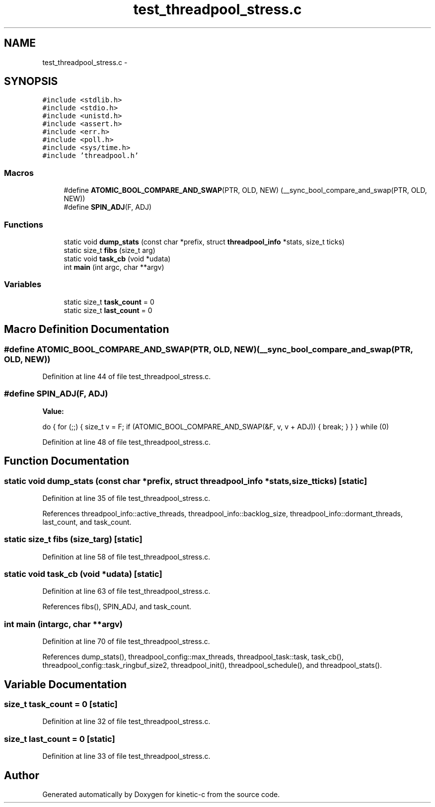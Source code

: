 .TH "test_threadpool_stress.c" 3 "Mon Mar 2 2015" "Version v0.12.0-beta" "kinetic-c" \" -*- nroff -*-
.ad l
.nh
.SH NAME
test_threadpool_stress.c \- 
.SH SYNOPSIS
.br
.PP
\fC#include <stdlib\&.h>\fP
.br
\fC#include <stdio\&.h>\fP
.br
\fC#include <unistd\&.h>\fP
.br
\fC#include <assert\&.h>\fP
.br
\fC#include <err\&.h>\fP
.br
\fC#include <poll\&.h>\fP
.br
\fC#include <sys/time\&.h>\fP
.br
\fC#include 'threadpool\&.h'\fP
.br

.SS "Macros"

.in +1c
.ti -1c
.RI "#define \fBATOMIC_BOOL_COMPARE_AND_SWAP\fP(PTR, OLD, NEW)   (__sync_bool_compare_and_swap(PTR, OLD, NEW))"
.br
.ti -1c
.RI "#define \fBSPIN_ADJ\fP(F, ADJ)"
.br
.in -1c
.SS "Functions"

.in +1c
.ti -1c
.RI "static void \fBdump_stats\fP (const char *prefix, struct \fBthreadpool_info\fP *stats, size_t ticks)"
.br
.ti -1c
.RI "static size_t \fBfibs\fP (size_t arg)"
.br
.ti -1c
.RI "static void \fBtask_cb\fP (void *udata)"
.br
.ti -1c
.RI "int \fBmain\fP (int argc, char **argv)"
.br
.in -1c
.SS "Variables"

.in +1c
.ti -1c
.RI "static size_t \fBtask_count\fP = 0"
.br
.ti -1c
.RI "static size_t \fBlast_count\fP = 0"
.br
.in -1c
.SH "Macro Definition Documentation"
.PP 
.SS "#define ATOMIC_BOOL_COMPARE_AND_SWAP(PTR, OLD, NEW)   (__sync_bool_compare_and_swap(PTR, OLD, NEW))"

.PP
Definition at line 44 of file test_threadpool_stress\&.c\&.
.SS "#define SPIN_ADJ(F, ADJ)"
\fBValue:\fP
.PP
.nf
do {                                                                \
        for (;;) {                                                      \
            size_t v = F;                                               \
            if (ATOMIC_BOOL_COMPARE_AND_SWAP(&F, v, v + ADJ)) {         \
                break;                                                  \
            }                                                           \
        }                                                               \
    } while (0)
.fi
.PP
Definition at line 48 of file test_threadpool_stress\&.c\&.
.SH "Function Documentation"
.PP 
.SS "static void dump_stats (const char *prefix, struct \fBthreadpool_info\fP *stats, size_tticks)\fC [static]\fP"

.PP
Definition at line 35 of file test_threadpool_stress\&.c\&.
.PP
References threadpool_info::active_threads, threadpool_info::backlog_size, threadpool_info::dormant_threads, last_count, and task_count\&.
.SS "static size_t fibs (size_targ)\fC [static]\fP"

.PP
Definition at line 58 of file test_threadpool_stress\&.c\&.
.SS "static void task_cb (void *udata)\fC [static]\fP"

.PP
Definition at line 63 of file test_threadpool_stress\&.c\&.
.PP
References fibs(), SPIN_ADJ, and task_count\&.
.SS "int main (intargc, char **argv)"

.PP
Definition at line 70 of file test_threadpool_stress\&.c\&.
.PP
References dump_stats(), threadpool_config::max_threads, threadpool_task::task, task_cb(), threadpool_config::task_ringbuf_size2, threadpool_init(), threadpool_schedule(), and threadpool_stats()\&.
.SH "Variable Documentation"
.PP 
.SS "size_t task_count = 0\fC [static]\fP"

.PP
Definition at line 32 of file test_threadpool_stress\&.c\&.
.SS "size_t last_count = 0\fC [static]\fP"

.PP
Definition at line 33 of file test_threadpool_stress\&.c\&.
.SH "Author"
.PP 
Generated automatically by Doxygen for kinetic-c from the source code\&.
